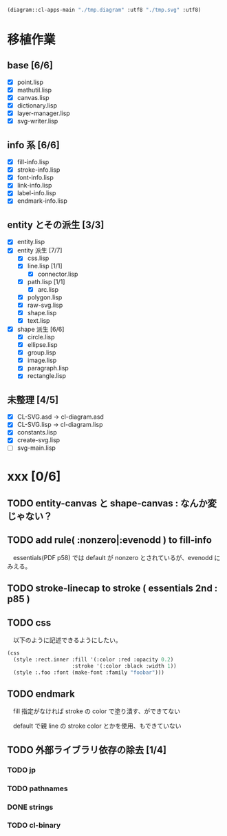 
#+BEGIN_SRC lisp
  (diagram::cl-apps-main "./tmp.diagram" :utf8 "./tmp.svg" :utf8)
#+END_SRC

* 移植作業
** base [6/6]

  - [X] point.lisp
  - [X] mathutil.lisp
  - [X] canvas.lisp
  - [X] dictionary.lisp
  - [X] layer-manager.lisp
  - [X] svg-writer.lisp

** info 系 [6/6]

  - [X] fill-info.lisp
  - [X] stroke-info.lisp
  - [X] font-info.lisp
  - [X] link-info.lisp
  - [X] label-info.lisp
  - [X] endmark-info.lisp

** entity とその派生 [3/3]

  - [X] entity.lisp
  - [X] entity 派生 [7/7]
    - [X] css.lisp
    - [X] line.lisp [1/1]
      - [X] connector.lisp
    - [X] path.lisp [1/1]
      - [X] arc.lisp
    - [X] polygon.lisp
    - [X] raw-svg.lisp
    - [X] shape.lisp
    - [X] text.lisp
  - [X] shape 派生 [6/6]
    - [X] circle.lisp
    - [X] ellipse.lisp
    - [X] group.lisp
    - [X] image.lisp
    - [X] paragraph.lisp
    - [X] rectangle.lisp

** 未整理 [4/5]

  - [X] CL-SVG.asd -> cl-diagram.asd
  - [X] CL-SVG.lisp -> cl-diagram.lisp
  - [X] constants.lisp
  - [X] create-svg.lisp
  - [ ] svg-main.lisp

* xxx [0/6]
** TODO entity-canvas と shape-canvas : なんか変じゃない？
** TODO add rule( :nonzero|:evenodd ) to fill-info

　essentials(PDF p58) では default が nonzero とされているが、evenodd にみえる。

** TODO stroke-linecap to stroke ( essentials 2nd : p85 )
** TODO css 

　以下のように記述できるようにしたい。

#+BEGIN_SRC lisp
(css
  (style :rect.inner :fill '(:color :red :opacity 0.2)
					 :stroke '(:color :black :width 1))
  (style :.foo :font (make-font :family "foobar")))
#+END_SRC

** TODO endmark

　fill 指定がなければ stroke の color で塗り潰す、ができてない

　default で親 line の stroke color とかを使用、もできていない

** TODO 外部ライブラリ依存の除去 [1/4]
*** TODO jp
*** TODO pathnames
*** DONE strings
*** TODO cl-binary
